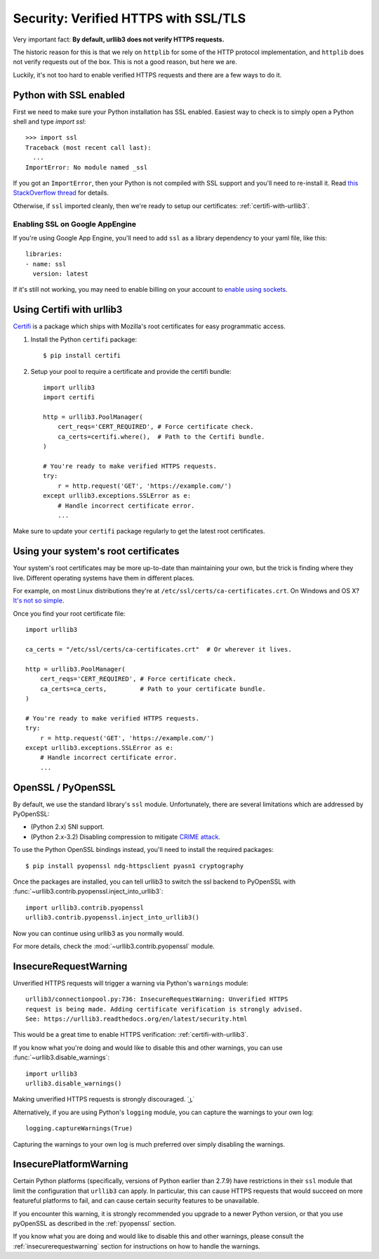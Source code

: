 .. _security:

Security: Verified HTTPS with SSL/TLS
=====================================

Very important fact: **By default, urllib3 does not verify HTTPS requests.**

The historic reason for this is that we rely on ``httplib`` for some of the
HTTP protocol implementation, and ``httplib`` does not verify requests out of
the box. This is not a good reason, but here we are.

Luckily, it's not too hard to enable verified HTTPS requests and there are a
few ways to do it.


Python with SSL enabled
-----------------------

First we need to make sure your Python installation has SSL enabled. Easiest
way to check is to simply open a Python shell and type `import ssl`::

    >>> import ssl
    Traceback (most recent call last):
      ...
    ImportError: No module named _ssl

If you got an ``ImportError``, then your Python is not compiled with SSL support
and you'll need to re-install it. Read
`this StackOverflow thread <https://stackoverflow.com/questions/5128845/importerror-no-module-named-ssl>`_
for details.

Otherwise, if ``ssl`` imported cleanly, then we're ready to setup our certificates:
:ref:`certifi-with-urllib3`.


Enabling SSL on Google AppEngine
++++++++++++++++++++++++++++++++

If you're using Google App Engine, you'll need to add ``ssl`` as a library
dependency to your yaml file, like this::

    libraries:
    - name: ssl
      version: latest

If it's still not working, you may need to enable billing on your account
to `enable using sockets
<https://developers.google.com/appengine/docs/python/sockets/>`_.


.. _certifi-with-urllib3:

Using Certifi with urllib3
--------------------------

`Certifi <http://certifi.io/>`_ is a package which ships with Mozilla's root
certificates for easy programmatic access.

1. Install the Python ``certifi`` package::

    $ pip install certifi

2. Setup your pool to require a certificate and provide the certifi bundle::

    import urllib3
    import certifi

    http = urllib3.PoolManager(
        cert_reqs='CERT_REQUIRED', # Force certificate check.
        ca_certs=certifi.where(),  # Path to the Certifi bundle.
    )

    # You're ready to make verified HTTPS requests.
    try:
        r = http.request('GET', 'https://example.com/')
    except urllib3.exceptions.SSLError as e:
        # Handle incorrect certificate error.
        ...

Make sure to update your ``certifi`` package regularly to get the latest root
certificates.


Using your system's root certificates
-------------------------------------

Your system's root certificates may be more up-to-date than maintaining your
own, but the trick is finding where they live. Different operating systems have
them in different places.

For example, on most Linux distributions they're at
``/etc/ssl/certs/ca-certificates.crt``. On Windows and OS X? `It's not so simple
<https://stackoverflow.com/questions/10095676/openssl-reasonable-default-for-trusted-ca-certificates>`_.

Once you find your root certificate file::

    import urllib3

    ca_certs = "/etc/ssl/certs/ca-certificates.crt"  # Or wherever it lives.

    http = urllib3.PoolManager(
        cert_reqs='CERT_REQUIRED', # Force certificate check.
        ca_certs=ca_certs,         # Path to your certificate bundle.
    )

    # You're ready to make verified HTTPS requests.
    try:
        r = http.request('GET', 'https://example.com/')
    except urllib3.exceptions.SSLError as e:
        # Handle incorrect certificate error.
        ...


.. _pyopenssl:

OpenSSL / PyOpenSSL
-------------------

By default, we use the standard library's ``ssl`` module. Unfortunately, there
are several limitations which are addressed by PyOpenSSL:

- (Python 2.x) SNI support.
- (Python 2.x-3.2) Disabling compression to mitigate `CRIME attack
  <https://en.wikipedia.org/wiki/CRIME_(security_exploit)>`_.

To use the Python OpenSSL bindings instead, you'll need to install the required
packages::

    $ pip install pyopenssl ndg-httpsclient pyasn1 cryptography

Once the packages are installed, you can tell urllib3 to switch the ssl backend
to PyOpenSSL with :func:`~urllib3.contrib.pyopenssl.inject_into_urllib3`::

    import urllib3.contrib.pyopenssl
    urllib3.contrib.pyopenssl.inject_into_urllib3()

Now you can continue using urllib3 as you normally would.

For more details, check the :mod:`~urllib3.contrib.pyopenssl` module.


.. _insecurerequestwarning:

InsecureRequestWarning
----------------------

.. versionadded:: 1.9

Unverified HTTPS requests will trigger a warning via Python's ``warnings`` module::

    urllib3/connectionpool.py:736: InsecureRequestWarning: Unverified HTTPS
    request is being made. Adding certificate verification is strongly advised.
    See: https://urllib3.readthedocs.org/en/latest/security.html

This would be a great time to enable HTTPS verification:
:ref:`certifi-with-urllib3`.

If you know what you're doing and would like to disable this and other warnings,
you can use :func:`~urllib3.disable_warnings`::

    import urllib3
    urllib3.disable_warnings()

Making unverified HTTPS requests is strongly discouraged. ˙ ͜ʟ˙

Alternatively, if you are using Python's ``logging`` module, you can capture the
warnings to your own log::

	logging.captureWarnings(True)

Capturing the warnings to your own log is much preferred over simply disabling
the warnings.

InsecurePlatformWarning
-----------------------

.. versionadded:: 1.11

Certain Python platforms (specifically, versions of Python earlier than 2.7.9)
have restrictions in their ``ssl`` module that limit the configuration that
``urllib3`` can apply. In particular, this can cause HTTPS requests that would
succeed on more featureful platforms to fail, and can cause certain security
features to be unavailable.

If you encounter this warning, it is strongly recommended you upgrade to a
newer Python version, or that you use pyOpenSSL as described in the
:ref:`pyopenssl` section.

If you know what you are doing and would like to disable this and other
warnings, please consult the :ref:`insecurerequestwarning` section for
instructions on how to handle the warnings.

